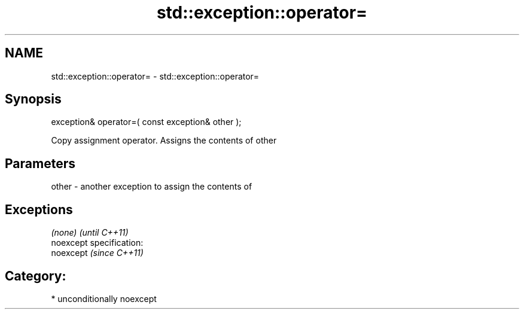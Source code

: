 .TH std::exception::operator= 3 "2017.04.02" "http://cppreference.com" "C++ Standard Libary"
.SH NAME
std::exception::operator= \- std::exception::operator=

.SH Synopsis
   exception& operator=( const exception& other );

   Copy assignment operator. Assigns the contents of other

.SH Parameters

   other - another exception to assign the contents of

.SH Exceptions

   \fI(none)\fP                    \fI(until C++11)\fP
   noexcept specification:  
   noexcept                  \fI(since C++11)\fP
     

.SH Category:

     * unconditionally noexcept
